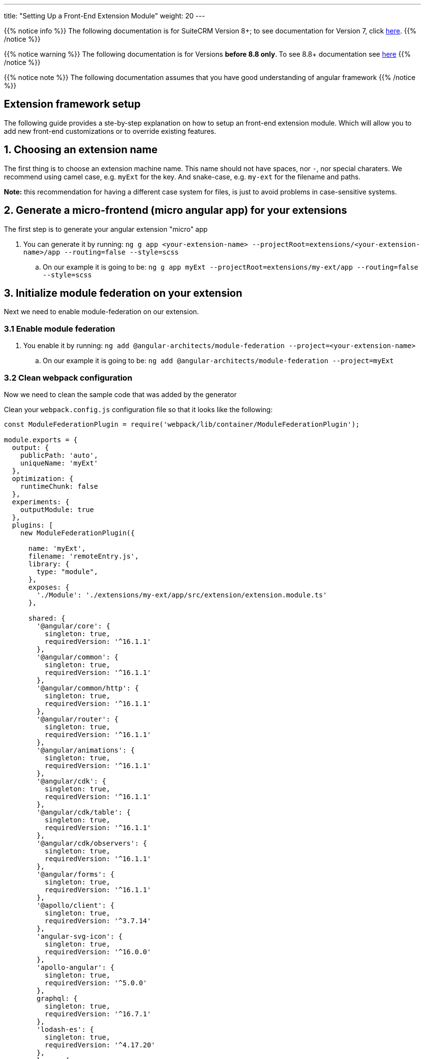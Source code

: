 ---
title: "Setting Up a Front-End Extension Module"
weight: 20
---

:imagesdir: /images/en/8.x/developer/extensions/front-end/fe-extensions-setup

{{% notice info %}}
The following documentation is for SuiteCRM Version 8+; to see documentation for Version 7, click link:../../../../../developer/introduction[here].
{{% /notice %}}

{{% notice warning %}}
The following documentation is for Versions *before 8.8 only*. To see 8.8+ documentation see link:../88x-fe-extensions-setup[here]
{{% /notice %}}

{{% notice note %}}
The following documentation assumes that you have good understanding of angular framework
{{% /notice %}}


== Extension framework setup

The following guide provides a ste-by-step explanation on how to setup an front-end extension module.
Which will allow you to add new front-end customizations or to override existing features.

== 1. Choosing an extension name

The first thing is to choose an extension machine name. This name should not have spaces, nor `-`, nor special charaters.
We recommend using camel case, e.g. `myExt` for the key. And snake-case, e.g. `my-ext` for the filename and paths.

*Note:* this recommendation for having a different case system for files, is just to avoid problems in case-sensitive systems.

== 2. Generate a micro-frontend (micro angular app) for your extensions

The first step is to generate your angular extension "micro" app

. You can generate it by running: `ng g app <your-extension-name> --projectRoot=extensions/<your-extension-name>/app --routing=false --style=scss`
.. On our example it is going to be: `ng g app myExt --projectRoot=extensions/my-ext/app --routing=false --style=scss`

== 3. Initialize module federation on your extension

Next we need to enable module-federation on our extension.

=== 3.1 Enable module federation

. You enable it by running: `ng add @angular-architects/module-federation --project=<your-extension-name>`
.. On our example it is going to be: `ng add @angular-architects/module-federation --project=myExt`

=== 3.2 Clean webpack configuration

Now we need to clean the sample code that was added by the generator

Clean your `webpack.config.js` configuration file so that it looks like the following:

[source,javascript]
----
const ModuleFederationPlugin = require('webpack/lib/container/ModuleFederationPlugin');

module.exports = {
  output: {
    publicPath: 'auto',
    uniqueName: 'myExt'
  },
  optimization: {
    runtimeChunk: false
  },
  experiments: {
    outputModule: true
  },
  plugins: [
    new ModuleFederationPlugin({

      name: 'myExt',
      filename: 'remoteEntry.js',
      library: {
        type: "module",
      },
      exposes: {
        './Module': './extensions/my-ext/app/src/extension/extension.module.ts'
      },

      shared: {
        '@angular/core': {
          singleton: true,
          requiredVersion: '^16.1.1'
        },
        '@angular/common': {
          singleton: true,
          requiredVersion: '^16.1.1'
        },
        '@angular/common/http': {
          singleton: true,
          requiredVersion: '^16.1.1'
        },
        '@angular/router': {
          singleton: true,
          requiredVersion: '^16.1.1'
        },
        '@angular/animations': {
          singleton: true,
          requiredVersion: '^16.1.1'
        },
        '@angular/cdk': {
          singleton: true,
          requiredVersion: '^16.1.1'
        },
        '@angular/cdk/table': {
          singleton: true,
          requiredVersion: '^16.1.1'
        },
        '@angular/cdk/observers': {
          singleton: true,
          requiredVersion: '^16.1.1'
        },
        '@angular/forms': {
          singleton: true,
          requiredVersion: '^16.1.1'
        },
        '@apollo/client': {
          singleton: true,
          requiredVersion: '^3.7.14'
        },
        'angular-svg-icon': {
          singleton: true,
          requiredVersion: '^16.0.0'
        },
        'apollo-angular': {
          singleton: true,
          requiredVersion: '^5.0.0'
        },
        graphql: {
          singleton: true,
          requiredVersion: '^16.7.1'
        },
        'lodash-es': {
          singleton: true,
          requiredVersion: '^4.17.20'
        },
        luxon: {
          singleton: true,
          requiredVersion: '3.3.0'
        },
        'ng-animate': {
          singleton: true,
          requiredVersion: '^2.0.1'
        },
        'ngx-chips': {
          singleton: true,
          requiredVersion: '^3.0.0'
        },

        '@swimlane/ngx-charts': {
          singleton: true,
          requiredVersion: '^20.3.0'
        },

        '@ng-bootstrap/ng-bootstrap': {
          singleton: true,
          requiredVersion: '^15.0.1'
        },

        'bn-ng-idle': {
          singleton: true,
          requiredVersion: '^2.0.5'
        },

        'rxjs': {
          singleton: true,
          requiredVersion: '^7.8.1'
        },

        'rxjs/operators': {
          singleton: true,
          requiredVersion: '^7.8.1'
        },

        common: {
          singleton: true,
          import: 'dist/common',
          requiredVersion: false
        },

        core: {
          singleton: true,
          import: 'dist/core',
          requiredVersion: false
        },
      }

    }),
  ],
};

----

=== 3.3 Configure shared modules

{{% notice note %}}
The `shared` config added on 3.2 for this example may be out-of-date. So we need to update it.
{{% /notice %}}

To update the `shared` modules configuration to the correct one, please go through the following steps:

1. Open the webpack config for core shell, located at `core/app/shell/webpack.config.js`
2. Copy the contents of the `shared` entry.
3. Replace the contents of the shared entry on your extension's webpack config with the ones from shared



== 4. Adjust angular.json configuration

. Open `angular.json`
. Look for the entry with the name of your extension, in our example it is `myExt`
. Within your extension entry there should be an `architect`

=== 4.1 Change the outputPath

. On `architect`.`build`.`options`  entry of your extension configuration
. change `outputPath` to `public/extensions/<your-extension>`
.. in our example it is going to be `public/extensions/my-ext`

{{% notice info%}}
This `outputPath` we are setting is just to make development easier as it directly places built files in the `public` folder.
{{% /notice %}}

When preparing the final bundle for your extension you should place your built files under `/extensions/<your-extension-name>/Resources/public`
* in our example it is going to be `/extensions/my-ext/Resources/public`

you can change the `outputPath` to the above one and rebuild your extension in prod mode.

=== 4.2 Adjust dev build configuration
. On `architect`.`build`.`options`  entry of your extension configuration
. Add the following entries

[source,json]
----
    "namedChunks": true,
    "sourceMap": true,
    "aot": true,
----

. On `architect`.`build`.`configurations`  entry of your extension configuration
.. if you have a `development` entry remove it.


=== 4.3 Adjust prod build configuration

. On `architect`.`build`.`configurations`.`production`  entry of your extension configuration
. Add/change the following options

[source,json]
----
  "optimization": true,
  "outputHashing": "all",
  "sourceMap": false,
  "namedChunks": true,
  "extractLicenses": true,
  "vendorChunk": false,
  "buildOptimizer": true,
  "budgets": [
    {
      "type": "initial",
      "maximumWarning": "2mb",
      "maximumError": "5mb"
    },
    {
      "type": "anyComponentStyle",
      "maximumWarning": "6kb",
      "maximumError": "10kb"
    }
  ],
----

=== 4.4 Final configuration example

After the above change your configuration should look something like the following:

[source,json]
----
    "myExt": {
      "projectType": "application",
      "schematics": {
        "@schematics/angular:component": {
          "style": "scss"
        },
        "@schematics/angular:application": {
          "strict": true
        }
      },
      "root": "extensions/my-ext/app",
      "sourceRoot": "extensions/my-ext/app/src",
      "prefix": "app",
      "architect": {
        "build": {
          "builder": "ngx-build-plus:browser",
          "options": {
            "namedChunks": true,
            "commonChunk": false,
            "sourceMap": true,
            "aot": true,
            "outputPath": "public/extensions/my-ext",
            "index": "extensions/my-ext/app/src/index.html",
            "main": "extensions/my-ext/app/src/main.ts",
            "polyfills": "extensions/my-ext/app/src/polyfills.ts",
            "tsConfig": "extensions/my-ext/app/tsconfig.app.json",
            "inlineStyleLanguage": "scss",
            "assets": [
              "extensions/my-ext/app/src/favicon.ico",
              "extensions/my-ext/app/src/assets"
            ],
            "styles": [
              "extensions/my-ext/app/src/styles.scss"
            ],
            "scripts": [],
            "extraWebpackConfig": "extensions/my-ext/app/webpack.config.js",
          },
          "configurations": {
            "production": {
              "fileReplacements": [
                {
                  "replace": "extensions/my-ext/app/src/environments/environment.ts",
                  "with": "extensions/my-ext/app/src/environments/environment.prod.ts"
                }
              ],
              "optimization": true,
              "outputHashing": "all",
              "sourceMap": false,
              "namedChunks": true,
              "extractLicenses": true,
              "vendorChunk": false,
              "buildOptimizer": true,
              "budgets": [
                {
                  "type": "initial",
                  "maximumWarning": "2mb",
                  "maximumError": "5mb"
                },
                {
                  "type": "anyComponentStyle",
                  "maximumWarning": "6kb",
                  "maximumError": "10kb"
                }
              ],
              "extraWebpackConfig": "extensions/my-ext/app/webpack.prod.config.js"
            }
          },
          "defaultConfiguration": "production"
        },
        "serve": {
          "builder": "ngx-build-plus:dev-server",
          "configurations": {
            "production": {
              "browserTarget": "myExt:build:production",
              "extraWebpackConfig": "extensions/my-ext/app/webpack.prod.config.js"
            },
            "development": {
              "browserTarget": "myExt:build:development"
            }
          },
          "defaultConfiguration": "development",
          "options": {
            "extraWebpackConfig": "extensions/my-ext/app/webpack.config.js",
            "port": 3333
          }
        },
        "extract-i18n": {
          "builder": "ngx-build-plus:extract-i18n",
          "options": {
            "browserTarget": "myExt:build",
            "extraWebpackConfig": "extensions/my-ext/app/webpack.config.js"
          }
        },
        "test": {
          "builder": "ngx-build-plus:karma",
          "options": {
            "main": "extensions/my-ext/app/src/test.ts",
            "polyfills": "extensions/my-ext/app/src/polyfills.ts",
            "tsConfig": "extensions/my-ext/app/tsconfig.spec.json",
            "karmaConfig": "extensions/my-ext/app/karma.conf.js",
            "inlineStyleLanguage": "scss",
            "assets": [
              "extensions/my-ext/app/src/favicon.ico",
              "extensions/my-ext/app/src/assets"
            ],
            "styles": [
              "extensions/my-ext/app/src/styles.scss"
            ],
            "scripts": [],
            "extraWebpackConfig": "extensions/my-ext/app/webpack.config.js"
          }
        }
      }
    }
----

== 5. Add build command

Add the following to the `scripts` entry of your `package.json`

. Add a dev build command: `"build-dev:<your-extension-name>": "ng build <your-extension-name>",`
.. On our example it is going to be`"build-dev:myExt": "ng build myExt",`
. Add a production build command: `"build:<your-extension-name>": "ng build <your-extension-name> --configuration production",`
.. On our example it is going to be`"build:myExt": "ng build myExt --configuration production",`

== 6. Add ng module for your extension

For extensions to work they need to have a main extension angular module.
This module works like an "entrypoint". It will be loaded by the "main"/"shell" app. From there you can load all your custom code.

This is the same module that we've added on our extension `webpack.config.js` on the following entry

[source,json]
----
      exposes: {
        './Module': './extensions/my-ext/app/src/extension/extension.module.ts'
      },
----

=== 6.1 Add extension ng module

Lets add a angular module in the location we defined in the above entry.

. Please create a `extension` folder under your extension location: `extensions/<your-extension-name>/app/src`
.. on our example is going to be `extensions/my-ext/app/src/extension`
. Add a file named `extension.module.ts` within the  `extension` folder
. Add the following code to the `extension.module.ts`

[source,javascript,typescript]
----
import {NgModule} from '@angular/core';
import {CommonModule} from '@angular/common';

@NgModule({
    declarations: [],
    imports: [
        CommonModule,
    ],
})
export class ExtensionModule {
    constructor() {
        console.log('Dynamic extension myExt!');
    }

    init(): void {
    }
}
----


{{% notice note %}}
You can remove the `console.log` from the constructor after getting your example up-and-running
{{% /notice %}}


=== 6.2 Add ExtensionModule to imports

After adding the extension module we need to import it in the app module within your extension.
Otherwise the angular compiler will not be able to build it.

. Open `app.module.ts` on you extension folder, it should be in `extensions/<your-extension-name>/app/src/app/app.module.ts`.
** In our example it is on `extensions/my-ext/app/src/app/app.module.ts`
. Add the `ExtensionModule` to the imports of the `AppModule`. It should look similar to the following example:

[source,javascript,typescript]
----
import {NgModule} from '@angular/core';
import {BrowserModule} from '@angular/platform-browser';

import {AppComponent} from './app.component';
import {ExtensionModule} from '../extension/extension.module';

@NgModule({
    declarations: [
        AppComponent
    ],
    imports: [
        BrowserModule,
        ExtensionModule
    ],
    providers: [],
    bootstrap: [AppComponent]
})
export class AppModule {
}
----


== 7. Build core

In order to build your extension you'll need to build the core dependencies.

. Build common by running: `yarn run build:common`
** if you want more debugging info on the browser dev tools, you can build in dev mode
*** `yarn run build-dev:common`

. Build core by running: `yarn run build:core`
** if you want more debugging info on the browser dev tools, you can build in dev mode
*** `yarn run build-dev:core`

. Build shell by running: `yarn run build:shell`
** if you want more debugging info on the browser dev tools, you can build in dev mode
*** `yarn run build-dev:shell`

*Note:*
After building the above dependencies you will only need to build again if:

* you've upgraded to a new SuiteCRM version
* you've deleted the dist folder
** *note:* the dist folder is only need for building your extension, you don't need it to run the extension. this it is not needed on a production environment
* you've cleared / deleted the public folder


== 8. Build your extension

You have the option to build your extension in prod or dev mode.

* prod mode: you production environment should be running the code on prod mode, thus you need to build it before deploying your extension
* dev mode: it is better suited for development, as it provides more debugging info, as well as sourcemaps.

For faster builds in development mode you can use the `--watch` option.
It will keep the command running and watching for any changes made to the files in the extension. We recommend using this options as it will allow for faster build and therefore a faster development process.

* you can use `watch` like so: `yarn run build-dev:<your-extension-name> --watch`
** in our example it would be: `yarn run build-dev:myExt --watch`

== 9. Enable your extension

We have already setup and build our extension making it ready to use.


{{% notice note %}}
SuiteCRM front-end extensions use module federation in a dynamic way. Which allows to load extensions in run-time based on a list of enabled extensions that is retrieved in runtime from the system configs api.
{{% /notice %}}

Thus, the next step is to enable our extension. To tell the api that it should be loaded.

. Add a config folder to your extension folder under `/extensions/<your-extension-name>/config`.
** On our example is going to be `extensions/my-ext/config`
. Add a `extension.php` file to the new config folder
** On our example is going to be `extensions/my-ext/config/extension.php`
. Enable / register your extension by adding the following code to the new `extension.php`
** on the following example replace `myExt` and `my-ext` by your extension name on:
*** `remoteEntry`
*** `remoteName`


[source,php]
----
<?php

use Symfony\Component\DependencyInjection\Container;

if (!isset($container)) {
    return;
}

/** @var Container $container */
$extensions = $container->getParameter('extensions') ?? [];

$extensions['myExt'] = [
    'remoteEntry' => './extensions/my-ext/remoteEntry.js',
    'remoteName' => 'myExt',
    'enabled' => true
];

$container->setParameter('extensions', $extensions);
----

== 10. Refresh your instance and test

Now that we have configured and enabled our extension it should be loaded during the angular the app init.

Please open you browser console before refreshing. After the page loads check your console, you should see the message we left on the `console.log` : `'Dynamic extension myExt!'`

